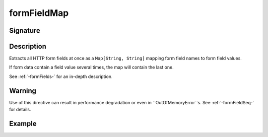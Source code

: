 .. _-formFieldMap-:

formFieldMap
============

Signature
---------

.. includecode2:: /../../akka-http/src/main/scala/akka/http/scaladsl/server/directives/FormFieldDirectives.scala
   :snippet: formFieldMap

Description
-----------
Extracts all HTTP form fields at once as a ``Map[String, String]`` mapping form field names to form field values.

If form data contain a field value several times, the map will contain the last one.

See :ref:`-formFields-` for an in-depth description.

Warning
-------
Use of this directive can result in performance degradation or even in ``OutOfMemoryError``s.
See :ref:`-formFieldSeq-` for details.

Example
-------

.. includecode2:: ../../../../code/docs/http/scaladsl/server/directives/ParameterDirectivesExamplesSpec.scala
   :snippet: parameterMap
